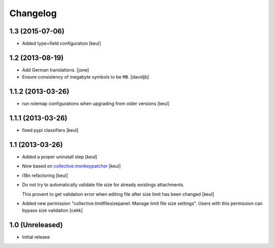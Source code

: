Changelog
=========

1.3 (2015-07-06)
----------------

- Added type+field configuration
  [keul]


1.2 (2013-08-19)
----------------

- Add German translations.
  [jone]
- Ensure consistency of megabyte symbols to be ``MB``.
  [davidjb]


1.1.2 (2013-03-26)
------------------

- run rolemap configurations when upgrading from older versions
  [keul]

1.1.1 (2013-03-26)
------------------

- fixed pypi classifiers [keul]

1.1 (2013-03-26)
----------------

- Added a proper uninstall step [keul]
- Now based on `collective.monkeypatcher`__ [keul]
- i18n refactoring [keul]
- Do not try to automatically validate file size for already existings attachments.

  This provent to get validation error when editing file after size limit
  has been changed [keul]

- Added new permission "collective.limitfilesizepanel: Manage limit file size settings".
  Users with this permission can bypass size validation [cekk]

  __ http://pypi.python.org/pypi/collective.monkeypatcher

1.0 (Unreleased)
----------------

- Initial release
